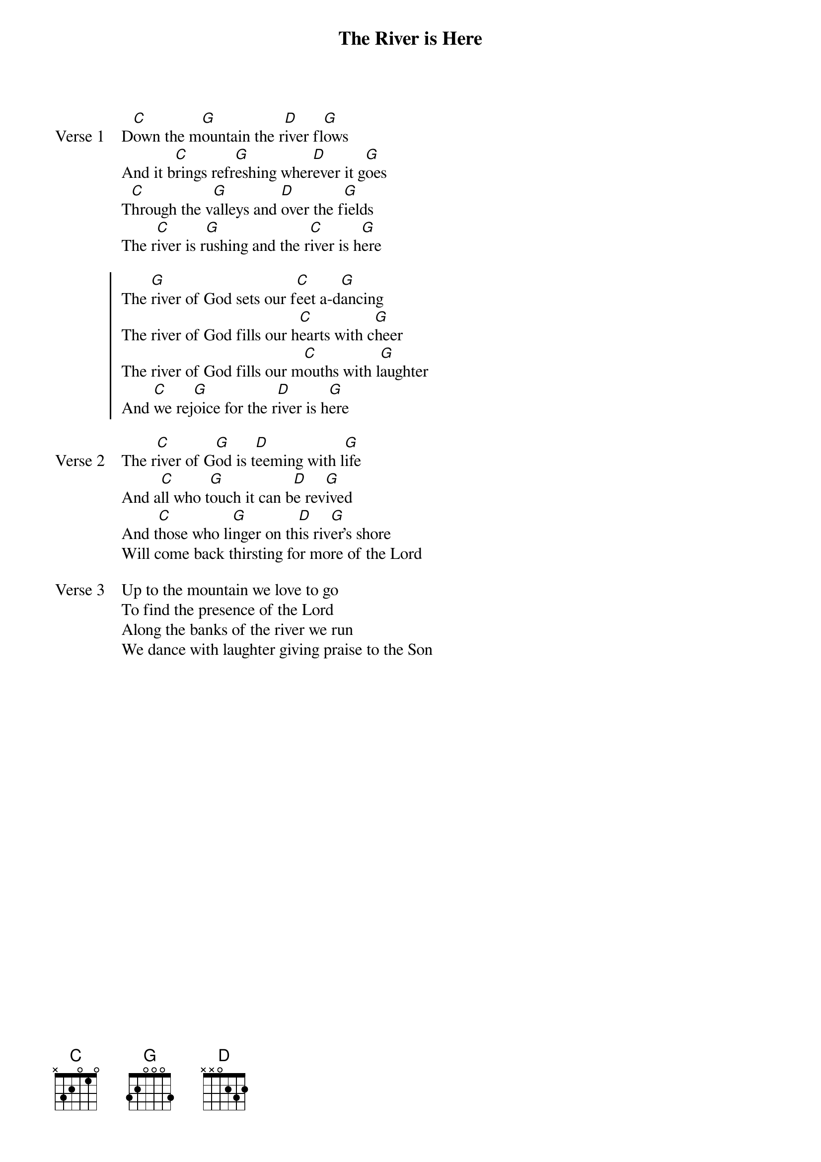 {title: The River is Here}
{artist: Andy Park}
{key: G}

{start_of_verse: Verse 1}
D[C]own the m[G]ountain the r[D]iver fl[G]ows
And it b[C]rings refr[G]eshing wher[D]ever it g[G]oes
T[C]hrough the v[G]alleys and [D]over the f[G]ields
The r[C]iver is r[G]ushing and the r[C]iver is h[G]ere
{end_of_verse}

{start_of_chorus}
The [G]river of God sets our f[C]eet a-d[G]ancing
The river of God fills our h[C]earts with c[G]heer
The river of God fills our m[C]ouths with l[G]aughter
And [C]we rej[G]oice for the r[D]iver is h[G]ere
{end_of_chorus}

{start_of_verse: Verse 2}
The r[C]iver of G[G]od is t[D]eeming with l[G]ife
And a[C]ll who t[G]ouch it can b[D]e rev[G]ived
And t[C]hose who li[G]nger on th[D]is riv[G]er's shore
Will come back thirsting for more of the Lord
{end_of_verse}

{start_of_verse: Verse 3}
Up to the mountain we love to go
To find the presence of the Lord
Along the banks of the river we run
We dance with laughter giving praise to the Son
{end_of_verse}
